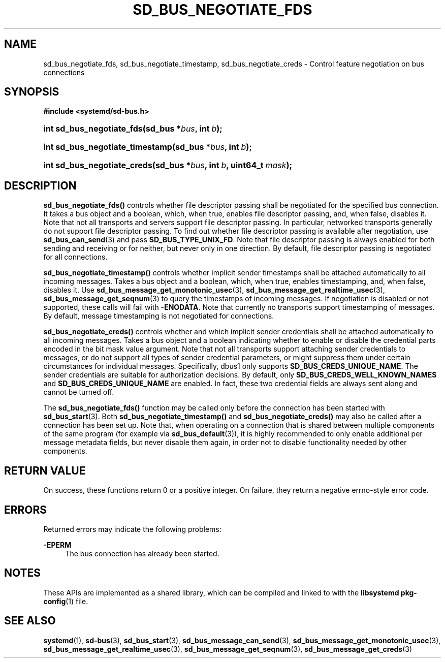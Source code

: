'\" t
.TH "SD_BUS_NEGOTIATE_FDS" "3" "" "systemd 239" "sd_bus_negotiate_fds"
.\" -----------------------------------------------------------------
.\" * Define some portability stuff
.\" -----------------------------------------------------------------
.\" ~~~~~~~~~~~~~~~~~~~~~~~~~~~~~~~~~~~~~~~~~~~~~~~~~~~~~~~~~~~~~~~~~
.\" http://bugs.debian.org/507673
.\" http://lists.gnu.org/archive/html/groff/2009-02/msg00013.html
.\" ~~~~~~~~~~~~~~~~~~~~~~~~~~~~~~~~~~~~~~~~~~~~~~~~~~~~~~~~~~~~~~~~~
.ie \n(.g .ds Aq \(aq
.el       .ds Aq '
.\" -----------------------------------------------------------------
.\" * set default formatting
.\" -----------------------------------------------------------------
.\" disable hyphenation
.nh
.\" disable justification (adjust text to left margin only)
.ad l
.\" -----------------------------------------------------------------
.\" * MAIN CONTENT STARTS HERE *
.\" -----------------------------------------------------------------
.SH "NAME"
sd_bus_negotiate_fds, sd_bus_negotiate_timestamp, sd_bus_negotiate_creds \- Control feature negotiation on bus connections
.SH "SYNOPSIS"
.sp
.ft B
.nf
#include <systemd/sd\-bus\&.h>
.fi
.ft
.HP \w'int\ sd_bus_negotiate_fds('u
.BI "int sd_bus_negotiate_fds(sd_bus\ *" "bus" ", int\ " "b" ");"
.HP \w'int\ sd_bus_negotiate_timestamp('u
.BI "int sd_bus_negotiate_timestamp(sd_bus\ *" "bus" ", int\ " "b" ");"
.HP \w'int\ sd_bus_negotiate_creds('u
.BI "int sd_bus_negotiate_creds(sd_bus\ *" "bus" ", int\ " "b" ", uint64_t\ " "mask" ");"
.SH "DESCRIPTION"
.PP
\fBsd_bus_negotiate_fds()\fR
controls whether file descriptor passing shall be negotiated for the specified bus connection\&. It takes a bus object and a boolean, which, when true, enables file descriptor passing, and, when false, disables it\&. Note that not all transports and servers support file descriptor passing\&. In particular, networked transports generally do not support file descriptor passing\&. To find out whether file descriptor passing is available after negotiation, use
\fBsd_bus_can_send\fR(3)
and pass
\fBSD_BUS_TYPE_UNIX_FD\fR\&. Note that file descriptor passing is always enabled for both sending and receiving or for neither, but never only in one direction\&. By default, file descriptor passing is negotiated for all connections\&.
.PP
\fBsd_bus_negotiate_timestamp()\fR
controls whether implicit sender timestamps shall be attached automatically to all incoming messages\&. Takes a bus object and a boolean, which, when true, enables timestamping, and, when false, disables it\&. Use
\fBsd_bus_message_get_monotonic_usec\fR(3),
\fBsd_bus_message_get_realtime_usec\fR(3),
\fBsd_bus_message_get_seqnum\fR(3)
to query the timestamps of incoming messages\&. If negotiation is disabled or not supported, these calls will fail with
\fB\-ENODATA\fR\&. Note that currently no transports support timestamping of messages\&. By default, message timestamping is not negotiated for connections\&.
.PP
\fBsd_bus_negotiate_creds()\fR
controls whether and which implicit sender credentials shall be attached automatically to all incoming messages\&. Takes a bus object and a boolean indicating whether to enable or disable the credential parts encoded in the bit mask value argument\&. Note that not all transports support attaching sender credentials to messages, or do not support all types of sender credential parameters, or might suppress them under certain circumstances for individual messages\&. Specifically, dbus1 only supports
\fBSD_BUS_CREDS_UNIQUE_NAME\fR\&. The sender credentials are suitable for authorization decisions\&. By default, only
\fBSD_BUS_CREDS_WELL_KNOWN_NAMES\fR
and
\fBSD_BUS_CREDS_UNIQUE_NAME\fR
are enabled\&. In fact, these two credential fields are always sent along and cannot be turned off\&.
.PP
The
\fBsd_bus_negotiate_fds()\fR
function may be called only before the connection has been started with
\fBsd_bus_start\fR(3)\&. Both
\fBsd_bus_negotiate_timestamp()\fR
and
\fBsd_bus_negotiate_creds()\fR
may also be called after a connection has been set up\&. Note that, when operating on a connection that is shared between multiple components of the same program (for example via
\fBsd_bus_default\fR(3)), it is highly recommended to only enable additional per message metadata fields, but never disable them again, in order not to disable functionality needed by other components\&.
.SH "RETURN VALUE"
.PP
On success, these functions return 0 or a positive integer\&. On failure, they return a negative errno\-style error code\&.
.SH "ERRORS"
.PP
Returned errors may indicate the following problems:
.PP
\fB\-EPERM\fR
.RS 4
The bus connection has already been started\&.
.RE
.SH "NOTES"
.PP
These APIs are implemented as a shared library, which can be compiled and linked to with the
\fBlibsystemd\fR\ \&\fBpkg-config\fR(1)
file\&.
.SH "SEE ALSO"
.PP
\fBsystemd\fR(1),
\fBsd-bus\fR(3),
\fBsd_bus_start\fR(3),
\fBsd_bus_message_can_send\fR(3),
\fBsd_bus_message_get_monotonic_usec\fR(3),
\fBsd_bus_message_get_realtime_usec\fR(3),
\fBsd_bus_message_get_seqnum\fR(3),
\fBsd_bus_message_get_creds\fR(3)
